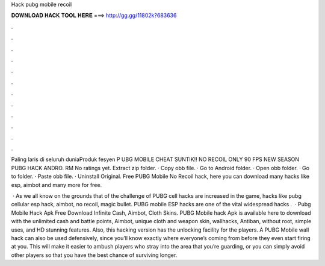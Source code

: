 Hack pubg mobile recoil



𝐃𝐎𝐖𝐍𝐋𝐎𝐀𝐃 𝐇𝐀𝐂𝐊 𝐓𝐎𝐎𝐋 𝐇𝐄𝐑𝐄 ===> http://gg.gg/11802k?683636



.



.



.



.



.



.



.



.



.



.



.



.

Paling laris di seluruh duniaProduk fesyen P UBG MOBILE CHEAT SUNTIK!! NO RECOIL ONLY 90 FPS NEW SEASON PUBG HACK ANDRO. RM No ratings yet. Extract zip folder. · Copy obb file. · Go to Android folder. · Open obb folder. · Go to  folder. · Paste obb file. · Uninstall Original. Free PUBG Mobile No Recoil hack, here you can download many hacks like esp, aimbot and many more for free.

 · As we all know on the grounds that of the challenge of PUBG cell hacks are increased in the game, hacks like pubg cellular esp hack, aimbot, no recoil, magic bullet. PUBG mobile ESP hacks are one of the vital widespread hacks .  · Pubg Mobile Hack Apk Free Download Infinite Cash, Aimbot, Cloth Skins. PUBG Mobile hack Apk is available here to download with the unlimited cash and battle points, Aimbot, unique cloth and weapon skin, wallhacks, Antiban, without root, simple uses, and HD stunning features. Also, this hacking version has the unlocking facility for the players. A PUBG Mobile wall hack can also be used defensively, since you’ll know exactly where everyone’s coming from before they even start firing at you. This will make it easier to ambush players who stray into the area that you’re guarding, or you can simply avoid other players so that you have the best chance of surviving longer.
